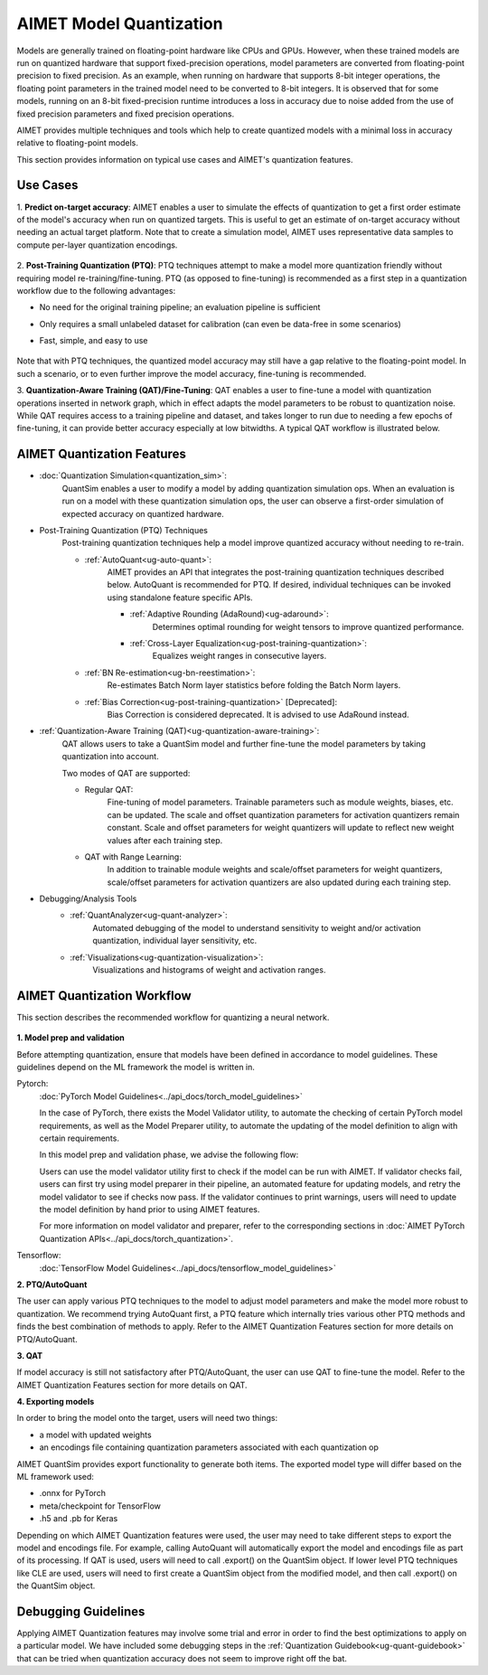 .. _ug-model-quantization:

AIMET Model Quantization
========================
Models are generally trained on floating-point hardware like CPUs and GPUs. However, when these trained models are run
on quantized hardware that support fixed-precision operations, model parameters are converted from floating-point
precision to fixed precision. As an example, when running on hardware that supports 8-bit integer operations, the
floating point parameters in the trained model need to be converted to 8-bit integers. It is observed that for some
models, running on an 8-bit fixed-precision runtime introduces a loss in accuracy due to noise added from the use
of fixed precision parameters and fixed precision operations.

AIMET provides multiple techniques and tools which help to create quantized models with a minimal loss in accuracy
relative to floating-point models.

This section provides information on typical use cases and AIMET's quantization features.

Use Cases
---------
1. **Predict on-target accuracy**: AIMET enables a user to simulate the effects of quantization to get a first order
estimate of the model's accuracy when run on quantized targets. This is useful to get an estimate of on-target accuracy
without needing an actual target platform. Note that to create a simulation model, AIMET uses representative data
samples to compute per-layer quantization encodings.

    .. image:: ../images/quant_use_case_1.PNG

2. **Post-Training Quantization (PTQ)**: PTQ techniques attempt to make a model more quantization friendly without
requiring model re-training/fine-tuning. PTQ (as opposed to fine-tuning) is recommended as a first step in a
quantization workflow due to the following advantages:

- No need for the original training pipeline; an evaluation pipeline is sufficient
- Only requires a small unlabeled dataset for calibration (can even be data-free in some scenarios)
- Fast, simple, and easy to use

    .. image:: ../images/quant_use_case_3.PNG

Note that with PTQ techniques, the quantized model accuracy may still have a gap relative to the floating-point model.
In such a scenario, or to even further improve the model accuracy, fine-tuning is recommended.

3. **Quantization-Aware Training (QAT)/Fine-Tuning**: QAT enables a user to fine-tune a model with quantization
operations inserted in network graph, which in effect adapts the model parameters to be robust to quantization noise.
While QAT requires access to a training pipeline and dataset, and takes longer to run due to needing a few epochs of
fine-tuning, it can provide better accuracy especially at low bitwidths. A typical QAT workflow is illustrated below.

    .. image:: ../images/quant_use_case_2.PNG

AIMET Quantization Features
---------------------------
- :doc:`Quantization Simulation<quantization_sim>`:
    QuantSim enables a user to modify a model by adding quantization simulation ops. When an evaluation is run on a
    model with these quantization simulation ops, the user can observe a first-order simulation of expected accuracy on
    quantized hardware.

- Post-Training Quantization (PTQ) Techniques
    Post-training quantization techniques help a model improve quantized accuracy without needing to re-train.

    - :ref:`AutoQuant<ug-auto-quant>`:
        AIMET provides an API that integrates the post-training quantization techniques described below. AutoQuant is
        recommended for PTQ. If desired, individual techniques can be invoked using standalone feature specific APIs.

        - :ref:`Adaptive Rounding (AdaRound)<ug-adaround>`:
            Determines optimal rounding for weight tensors to improve quantized performance.

        - :ref:`Cross-Layer Equalization<ug-post-training-quantization>`:
            Equalizes weight ranges in consecutive layers.

    - :ref:`BN Re-estimation<ug-bn-reestimation>`:
        Re-estimates Batch Norm layer statistics before folding the Batch Norm layers.

    - :ref:`Bias Correction<ug-post-training-quantization>` [Deprecated]:
        Bias Correction is considered deprecated. It is advised to use AdaRound instead.

- :ref:`Quantization-Aware Training (QAT)<ug-quantization-aware-training>`:
    QAT allows users to take a QuantSim model and further fine-tune the model parameters by taking quantization into
    account.

    Two modes of QAT are supported:

    - Regular QAT:
        Fine-tuning of model parameters. Trainable parameters such as module weights, biases, etc. can be
        updated. The scale and offset quantization parameters for activation quantizers remain constant. Scale and
        offset parameters for weight quantizers will update to reflect new weight values after each training step.

    - QAT with Range Learning:
        In addition to trainable module weights and scale/offset parameters for weight quantizers, scale/offset
        parameters for activation quantizers are also updated during each training step.

- Debugging/Analysis Tools
    - :ref:`QuantAnalyzer<ug-quant-analyzer>`:
        Automated debugging of the model to understand sensitivity to weight and/or activation quantization, individual
        layer sensitivity, etc.

    - :ref:`Visualizations<ug-quantization-visualization>`:
        Visualizations and histograms of weight and activation ranges.

AIMET Quantization Workflow
---------------------------
This section describes the recommended workflow for quantizing a neural network.

    .. image:: ../images/quantization_workflow.PNG

**1. Model prep and validation**

Before attempting quantization, ensure that models have been defined in accordance to model guidelines. These guidelines
depend on the ML framework the model is written in.

Pytorch:
    :doc:`PyTorch Model Guidelines<../api_docs/torch_model_guidelines>`

    In the case of PyTorch, there exists the Model Validator utility, to automate the checking of certain PyTorch model
    requirements, as well as the Model Preparer utility, to automate the updating of the model definition to align with
    certain requirements.

    In this model prep and validation phase, we advise the following flow:

    .. image:: ../images/pytorch_model_prep_and_validate.PNG

    Users can use the model validator utility first to check if the model can be run with AIMET. If validator checks
    fail, users can first try using model preparer in their pipeline, an automated feature for updating models, and
    retry the model validator to see if checks now pass. If the validator continues to print warnings, users will need
    to update the model definition by hand prior to using AIMET features.

    For more information on model validator and preparer, refer to the corresponding sections in
    :doc:`AIMET PyTorch Quantization APIs<../api_docs/torch_quantization>`.

Tensorflow:
    :doc:`TensorFlow Model Guidelines<../api_docs/tensorflow_model_guidelines>`

**2. PTQ/AutoQuant**

The user can apply various PTQ techniques to the model to adjust model parameters and make the model more robust to
quantization. We recommend trying AutoQuant first, a PTQ feature which internally tries various other PTQ methods and
finds the best combination of methods to apply. Refer to the
AIMET Quantization Features section for more details on PTQ/AutoQuant.

**3. QAT**

If model accuracy is still not satisfactory after PTQ/AutoQuant, the user can use QAT to fine-tune the model. Refer to
the AIMET Quantization Features section for more details on QAT.

**4. Exporting models**

In order to bring the model onto the target, users will need two things:

- a model with updated weights
- an encodings file containing quantization parameters associated with each quantization op

AIMET QuantSim provides export functionality to generate both items. The exported model type will differ based on the ML
framework used:

- .onnx for PyTorch
- meta/checkpoint for TensorFlow
- .h5 and .pb for Keras

Depending on which AIMET Quantization features were used, the user may need to take different steps to export the model
and encodings file. For example, calling AutoQuant will automatically export the model and encodings file as part of its
processing. If QAT is used, users will need to call .export() on the QuantSim object. If lower level PTQ techniques like
CLE are used, users will need to first create a QuantSim object from the modified model, and then call .export() on the
QuantSim object.

Debugging Guidelines
----------------------
Applying AIMET Quantization features may involve some trial and error in order to find the best optimizations to apply
on a particular model. We have included some debugging steps in the :ref:`Quantization Guidebook<ug-quant-guidebook>`
that can be tried when quantization accuracy does not seem to improve right off the bat.
